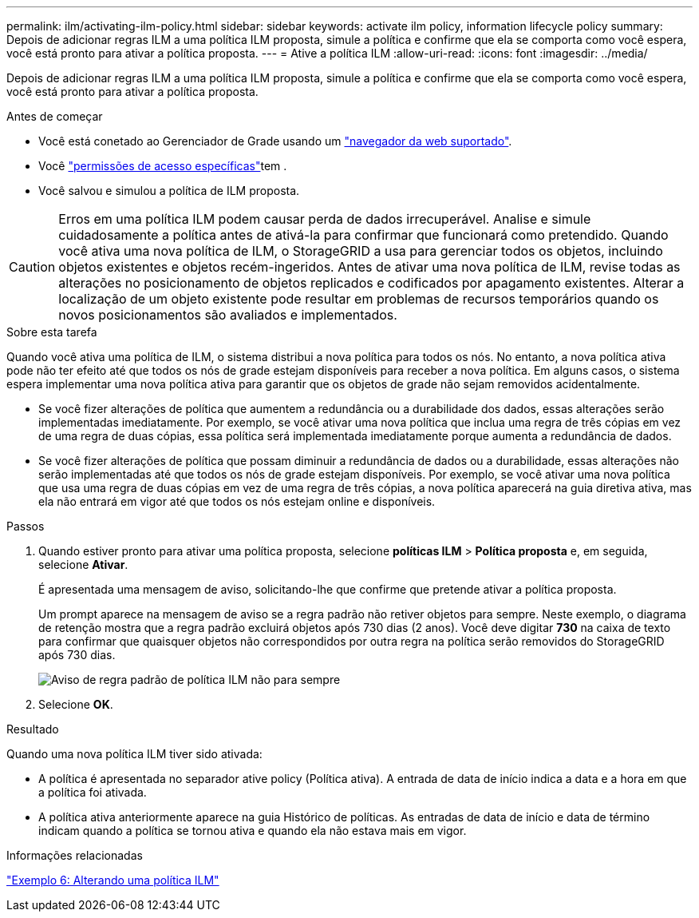 ---
permalink: ilm/activating-ilm-policy.html 
sidebar: sidebar 
keywords: activate ilm policy, information lifecycle policy 
summary: Depois de adicionar regras ILM a uma política ILM proposta, simule a política e confirme que ela se comporta como você espera, você está pronto para ativar a política proposta. 
---
= Ative a política ILM
:allow-uri-read: 
:icons: font
:imagesdir: ../media/


[role="lead"]
Depois de adicionar regras ILM a uma política ILM proposta, simule a política e confirme que ela se comporta como você espera, você está pronto para ativar a política proposta.

.Antes de começar
* Você está conetado ao Gerenciador de Grade usando um link:../admin/web-browser-requirements.html["navegador da web suportado"].
* Você link:../admin/admin-group-permissions.html["permissões de acesso específicas"]tem .
* Você salvou e simulou a política de ILM proposta.



CAUTION: Erros em uma política ILM podem causar perda de dados irrecuperável. Analise e simule cuidadosamente a política antes de ativá-la para confirmar que funcionará como pretendido. Quando você ativa uma nova política de ILM, o StorageGRID a usa para gerenciar todos os objetos, incluindo objetos existentes e objetos recém-ingeridos. Antes de ativar uma nova política de ILM, revise todas as alterações no posicionamento de objetos replicados e codificados por apagamento existentes. Alterar a localização de um objeto existente pode resultar em problemas de recursos temporários quando os novos posicionamentos são avaliados e implementados.

.Sobre esta tarefa
Quando você ativa uma política de ILM, o sistema distribui a nova política para todos os nós. No entanto, a nova política ativa pode não ter efeito até que todos os nós de grade estejam disponíveis para receber a nova política. Em alguns casos, o sistema espera implementar uma nova política ativa para garantir que os objetos de grade não sejam removidos acidentalmente.

* Se você fizer alterações de política que aumentem a redundância ou a durabilidade dos dados, essas alterações serão implementadas imediatamente. Por exemplo, se você ativar uma nova política que inclua uma regra de três cópias em vez de uma regra de duas cópias, essa política será implementada imediatamente porque aumenta a redundância de dados.
* Se você fizer alterações de política que possam diminuir a redundância de dados ou a durabilidade, essas alterações não serão implementadas até que todos os nós de grade estejam disponíveis. Por exemplo, se você ativar uma nova política que usa uma regra de duas cópias em vez de uma regra de três cópias, a nova política aparecerá na guia diretiva ativa, mas ela não entrará em vigor até que todos os nós estejam online e disponíveis.


.Passos
. Quando estiver pronto para ativar uma política proposta, selecione *políticas ILM* > *Política proposta* e, em seguida, selecione *Ativar*.
+
É apresentada uma mensagem de aviso, solicitando-lhe que confirme que pretende ativar a política proposta.

+
Um prompt aparece na mensagem de aviso se a regra padrão não retiver objetos para sempre. Neste exemplo, o diagrama de retenção mostra que a regra padrão excluirá objetos após 730 dias (2 anos). Você deve digitar *730* na caixa de texto para confirmar que quaisquer objetos não correspondidos por outra regra na política serão removidos do StorageGRID após 730 dias.

+
image::../media/ilm_policy_default_rule_not_forever_prompt.png[Aviso de regra padrão de política ILM não para sempre]

. Selecione *OK*.


.Resultado
Quando uma nova política ILM tiver sido ativada:

* A política é apresentada no separador ative policy (Política ativa). A entrada de data de início indica a data e a hora em que a política foi ativada.
* A política ativa anteriormente aparece na guia Histórico de políticas. As entradas de data de início e data de término indicam quando a política se tornou ativa e quando ela não estava mais em vigor.


.Informações relacionadas
link:example-6-changing-ilm-policy.html["Exemplo 6: Alterando uma política ILM"]

